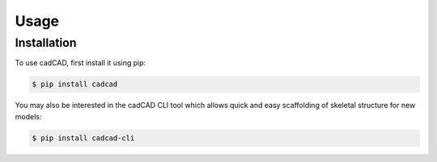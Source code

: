 Usage
=====

.. _installation:

Installation
------------

To use cadCAD, first install it using pip:

.. code-block:: console

   $ pip install cadcad

You may also be interested in the cadCAD CLI tool which allows quick and easy scaffolding of skeletal structure for new models:

.. code-block:: console

   $ pip install cadcad-cli
